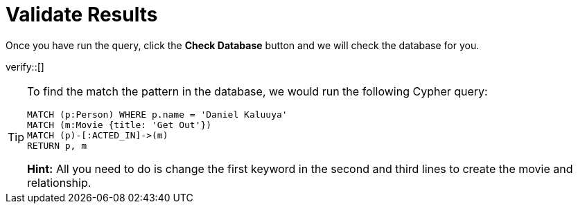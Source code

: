 :id: _challenge

[.verify]
= Validate Results

Once you have run the query, click the **Check Database** button and we will check the database for you.


verify::[]

[TIP,role=hint]
====
To find the match the pattern in the database, we would run the following Cypher query:

[source,cypher]
----
MATCH (p:Person) WHERE p.name = 'Daniel Kaluuya'
MATCH (m:Movie {title: 'Get Out'})
MATCH (p)-[:ACTED_IN]->(m)
RETURN p, m
----

**Hint:** All you need to do is change the first keyword in the second and third lines to create the movie and relationship.
====